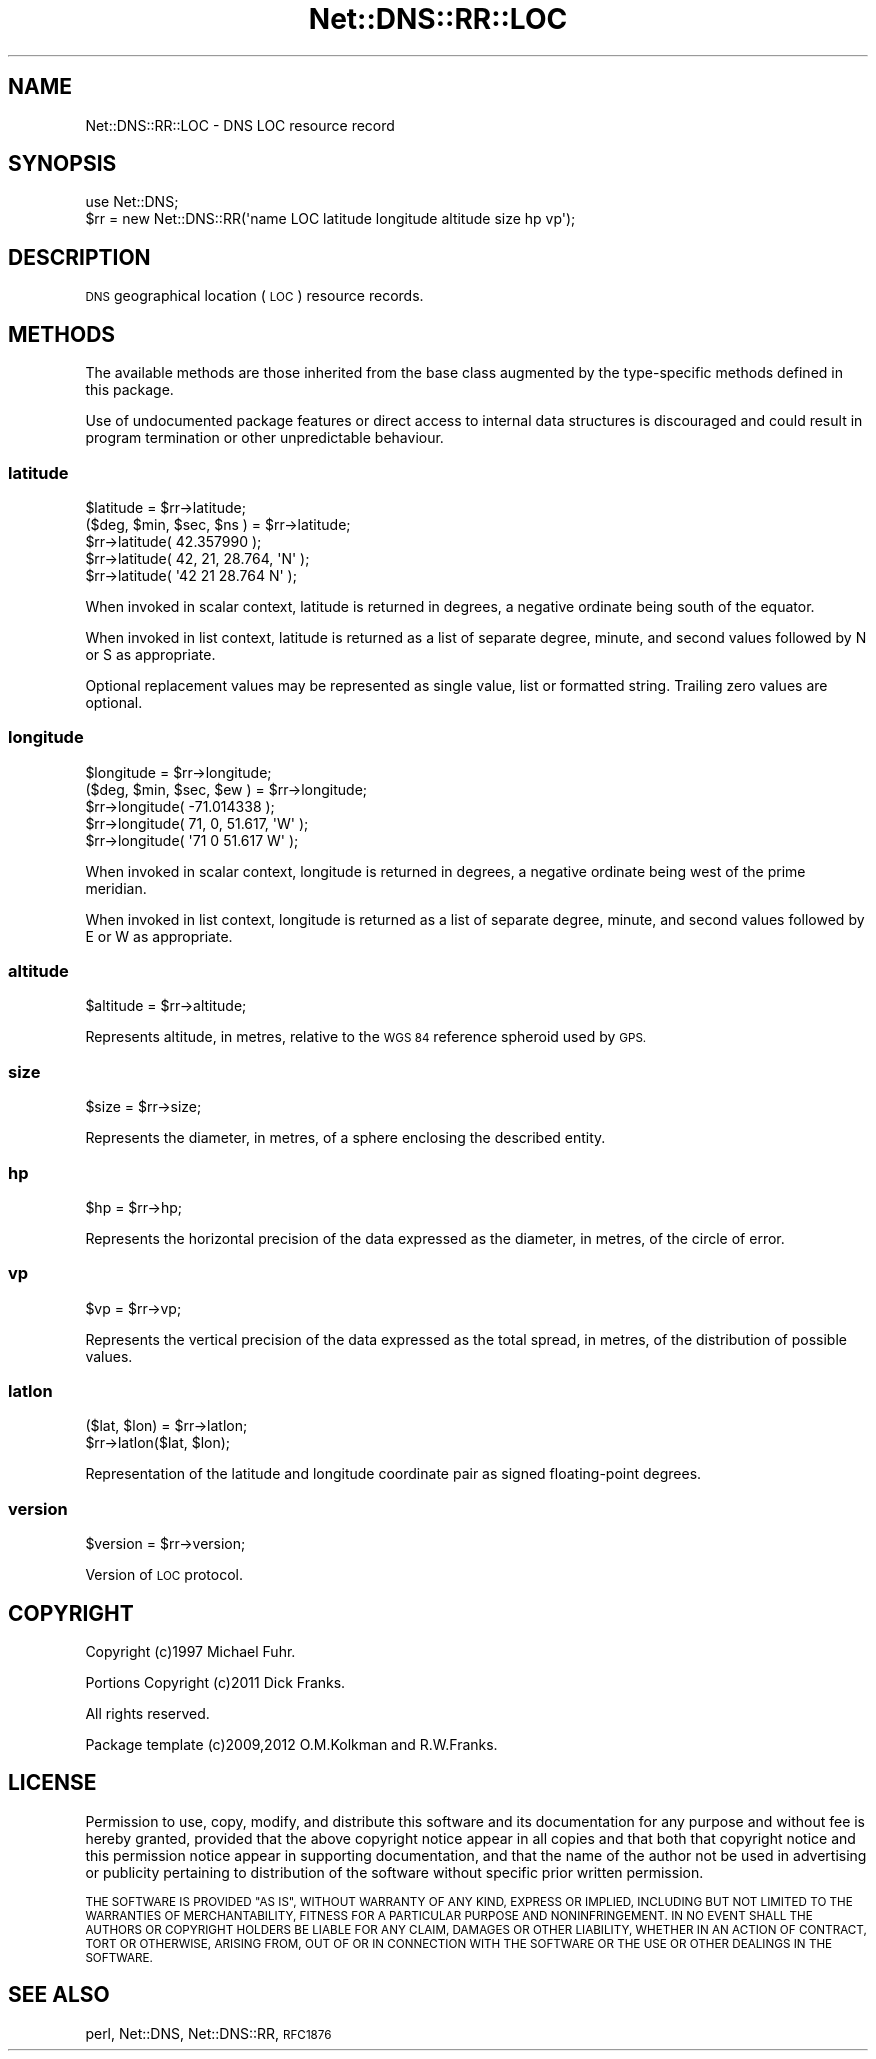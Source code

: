 .\" Automatically generated by Pod::Man 4.09 (Pod::Simple 3.35)
.\"
.\" Standard preamble:
.\" ========================================================================
.de Sp \" Vertical space (when we can't use .PP)
.if t .sp .5v
.if n .sp
..
.de Vb \" Begin verbatim text
.ft CW
.nf
.ne \\$1
..
.de Ve \" End verbatim text
.ft R
.fi
..
.\" Set up some character translations and predefined strings.  \*(-- will
.\" give an unbreakable dash, \*(PI will give pi, \*(L" will give a left
.\" double quote, and \*(R" will give a right double quote.  \*(C+ will
.\" give a nicer C++.  Capital omega is used to do unbreakable dashes and
.\" therefore won't be available.  \*(C` and \*(C' expand to `' in nroff,
.\" nothing in troff, for use with C<>.
.tr \(*W-
.ds C+ C\v'-.1v'\h'-1p'\s-2+\h'-1p'+\s0\v'.1v'\h'-1p'
.ie n \{\
.    ds -- \(*W-
.    ds PI pi
.    if (\n(.H=4u)&(1m=24u) .ds -- \(*W\h'-12u'\(*W\h'-12u'-\" diablo 10 pitch
.    if (\n(.H=4u)&(1m=20u) .ds -- \(*W\h'-12u'\(*W\h'-8u'-\"  diablo 12 pitch
.    ds L" ""
.    ds R" ""
.    ds C` ""
.    ds C' ""
'br\}
.el\{\
.    ds -- \|\(em\|
.    ds PI \(*p
.    ds L" ``
.    ds R" ''
.    ds C`
.    ds C'
'br\}
.\"
.\" Escape single quotes in literal strings from groff's Unicode transform.
.ie \n(.g .ds Aq \(aq
.el       .ds Aq '
.\"
.\" If the F register is >0, we'll generate index entries on stderr for
.\" titles (.TH), headers (.SH), subsections (.SS), items (.Ip), and index
.\" entries marked with X<> in POD.  Of course, you'll have to process the
.\" output yourself in some meaningful fashion.
.\"
.\" Avoid warning from groff about undefined register 'F'.
.de IX
..
.if !\nF .nr F 0
.if \nF>0 \{\
.    de IX
.    tm Index:\\$1\t\\n%\t"\\$2"
..
.    if !\nF==2 \{\
.        nr % 0
.        nr F 2
.    \}
.\}
.\" ========================================================================
.\"
.IX Title "Net::DNS::RR::LOC 3"
.TH Net::DNS::RR::LOC 3 "2017-08-18" "perl v5.26.1" "User Contributed Perl Documentation"
.\" For nroff, turn off justification.  Always turn off hyphenation; it makes
.\" way too many mistakes in technical documents.
.if n .ad l
.nh
.SH "NAME"
Net::DNS::RR::LOC \- DNS LOC resource record
.SH "SYNOPSIS"
.IX Header "SYNOPSIS"
.Vb 2
\&    use Net::DNS;
\&    $rr = new Net::DNS::RR(\*(Aqname LOC latitude longitude altitude size hp vp\*(Aq);
.Ve
.SH "DESCRIPTION"
.IX Header "DESCRIPTION"
\&\s-1DNS\s0 geographical location (\s-1LOC\s0) resource records.
.SH "METHODS"
.IX Header "METHODS"
The available methods are those inherited from the base class augmented
by the type-specific methods defined in this package.
.PP
Use of undocumented package features or direct access to internal data
structures is discouraged and could result in program termination or
other unpredictable behaviour.
.SS "latitude"
.IX Subsection "latitude"
.Vb 2
\&    $latitude = $rr\->latitude;
\&    ($deg, $min, $sec, $ns ) = $rr\->latitude;
\&
\&    $rr\->latitude( 42.357990 );
\&    $rr\->latitude( 42, 21, 28.764, \*(AqN\*(Aq );
\&    $rr\->latitude( \*(Aq42 21 28.764 N\*(Aq );
.Ve
.PP
When invoked in scalar context, latitude is returned in degrees,
a negative ordinate being south of the equator.
.PP
When invoked in list context, latitude is returned as a list of
separate degree, minute, and second values followed by N or S
as appropriate.
.PP
Optional replacement values may be represented as single value, list
or formatted string. Trailing zero values are optional.
.SS "longitude"
.IX Subsection "longitude"
.Vb 2
\&    $longitude = $rr\->longitude;
\&    ($deg, $min, $sec, $ew ) = $rr\->longitude;
\&
\&    $rr\->longitude( \-71.014338 );
\&    $rr\->longitude( 71, 0, 51.617, \*(AqW\*(Aq );
\&    $rr\->longitude( \*(Aq71 0 51.617 W\*(Aq );
.Ve
.PP
When invoked in scalar context, longitude is returned in degrees,
a negative ordinate being west of the prime meridian.
.PP
When invoked in list context, longitude is returned as a list of
separate degree, minute, and second values followed by E or W
as appropriate.
.SS "altitude"
.IX Subsection "altitude"
.Vb 1
\&    $altitude = $rr\->altitude;
.Ve
.PP
Represents altitude, in metres, relative to the \s-1WGS 84\s0 reference
spheroid used by \s-1GPS.\s0
.SS "size"
.IX Subsection "size"
.Vb 1
\&    $size = $rr\->size;
.Ve
.PP
Represents the diameter, in metres, of a sphere enclosing the
described entity.
.SS "hp"
.IX Subsection "hp"
.Vb 1
\&    $hp = $rr\->hp;
.Ve
.PP
Represents the horizontal precision of the data expressed as the
diameter, in metres, of the circle of error.
.SS "vp"
.IX Subsection "vp"
.Vb 1
\&    $vp = $rr\->vp;
.Ve
.PP
Represents the vertical precision of the data expressed as the
total spread, in metres, of the distribution of possible values.
.SS "latlon"
.IX Subsection "latlon"
.Vb 2
\&    ($lat, $lon) = $rr\->latlon;
\&    $rr\->latlon($lat, $lon);
.Ve
.PP
Representation of the latitude and longitude coordinate pair as
signed floating-point degrees.
.SS "version"
.IX Subsection "version"
.Vb 1
\&    $version = $rr\->version;
.Ve
.PP
Version of \s-1LOC\s0 protocol.
.SH "COPYRIGHT"
.IX Header "COPYRIGHT"
Copyright (c)1997 Michael Fuhr.
.PP
Portions Copyright (c)2011 Dick Franks.
.PP
All rights reserved.
.PP
Package template (c)2009,2012 O.M.Kolkman and R.W.Franks.
.SH "LICENSE"
.IX Header "LICENSE"
Permission to use, copy, modify, and distribute this software and its
documentation for any purpose and without fee is hereby granted, provided
that the above copyright notice appear in all copies and that both that
copyright notice and this permission notice appear in supporting
documentation, and that the name of the author not be used in advertising
or publicity pertaining to distribution of the software without specific
prior written permission.
.PP
\&\s-1THE SOFTWARE IS PROVIDED \*(L"AS IS\*(R", WITHOUT WARRANTY OF ANY KIND, EXPRESS OR
IMPLIED, INCLUDING BUT NOT LIMITED TO THE WARRANTIES OF MERCHANTABILITY,
FITNESS FOR A PARTICULAR PURPOSE AND NONINFRINGEMENT. IN NO EVENT SHALL
THE AUTHORS OR COPYRIGHT HOLDERS BE LIABLE FOR ANY CLAIM, DAMAGES OR OTHER
LIABILITY, WHETHER IN AN ACTION OF CONTRACT, TORT OR OTHERWISE, ARISING
FROM, OUT OF OR IN CONNECTION WITH THE SOFTWARE OR THE USE OR OTHER
DEALINGS IN THE SOFTWARE.\s0
.SH "SEE ALSO"
.IX Header "SEE ALSO"
perl, Net::DNS, Net::DNS::RR, \s-1RFC1876\s0
